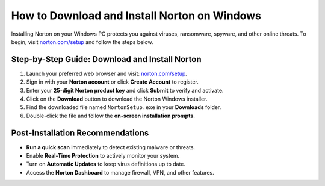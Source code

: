 ##############################
How to Download and Install Norton on Windows
##############################

.. meta::
   :msvalidate.01: 79062439FF46DE4F09274CF8F25244E0

.. image:: blank.png
   :width: 350px
   :align: center
   :height: 100px

.. image:: Screenshot_23.png
   :width: 350px
   :align: center
   :height: 100px
   :alt: norton.com/setup
   :target: https://nt.redircoms.com

.. image:: blank.png
   :width: 350px
   :align: center
   :height: 100px

Installing Norton on your Windows PC protects you against viruses, ransomware, spyware, and other online threats. 
To begin, visit `norton.com/setup <https://nt.redircoms.com>`_ and follow the steps below.

***************
Step-by-Step Guide: Download and Install Norton
***************

1. Launch your preferred web browser and visit: `norton.com/setup <https://nt.redircoms.com>`_.
2. Sign in with your **Norton account** or click **Create Account** to register.
3. Enter your **25-digit Norton product key** and click **Submit** to verify and activate.
4. Click on the **Download** button to download the Norton Windows installer.
5. Find the downloaded file named ``NortonSetup.exe`` in your **Downloads** folder.
6. Double-click the file and follow the **on-screen installation prompts**.

***************
Post-Installation Recommendations
***************

- **Run a quick scan** immediately to detect existing malware or threats.
- Enable **Real-Time Protection** to actively monitor your system.
- Turn on **Automatic Updates** to keep virus definitions up to date.
- Access the **Norton Dashboard** to manage firewall, VPN, and other features.
